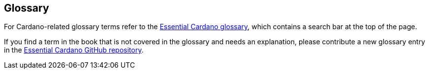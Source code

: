 
[[glossary]]
== Glossary

For Cardano-related glossary terms refer to the 
https://www.essentialcardano.io/glossary[Essential Cardano glossary],
which contains a search bar at the top of the page. 

If you find a term in the book that is not covered in the glossary and needs an explanation, please contribute a new glossary entry in the
https://github.com/input-output-hk/essential-cardano-content/tree/main/content/glossary[Essential Cardano GitHub repository]. 

